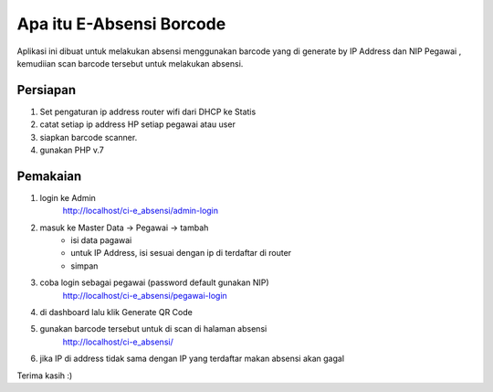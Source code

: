 ###################
Apa itu E-Absensi Borcode
###################

Aplikasi ini dibuat untuk melakukan absensi menggunakan barcode yang di generate by IP Address dan NIP Pegawai
, kemudiian scan barcode tersebut untuk melakukan absensi.

*******************
Persiapan
*******************
1. Set pengaturan ip address router wifi dari DHCP ke Statis
2. catat setiap ip address HP setiap pegawai atau user
3. siapkan barcode scanner.
4. gunakan PHP v.7

*******************
Pemakaian
*******************
1. login ke Admin 
	http://localhost/ci-e_absensi/admin-login
2. masuk ke Master Data -> Pegawai -> tambah
	 - isi data pagawai
	 - untuk IP Address, isi sesuai dengan ip di terdaftar di router
	 - simpan
3. coba login sebagai pegawai (password default gunakan NIP)
	http://localhost/ci-e_absensi/pegawai-login
4. di dashboard lalu klik Generate QR Code
5. gunakan barcode tersebut untuk di scan di halaman absensi
	http://localhost/ci-e_absensi/
6. jika IP di address tidak sama dengan IP yang terdaftar makan absensi akan gagal

Terima kasih :)

